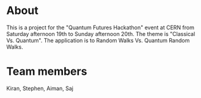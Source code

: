 
* About
This is a project for the "Quantum Futures Hackathon" event at CERN from Saturday afternoon 19th to Sunday afternoon 20th. The theme is "Classical Vs. Quantum". The application is to Random Walks Vs. Quantum Random Walks.

* Team members
Kiran, Stephen, Aiman, Saj

